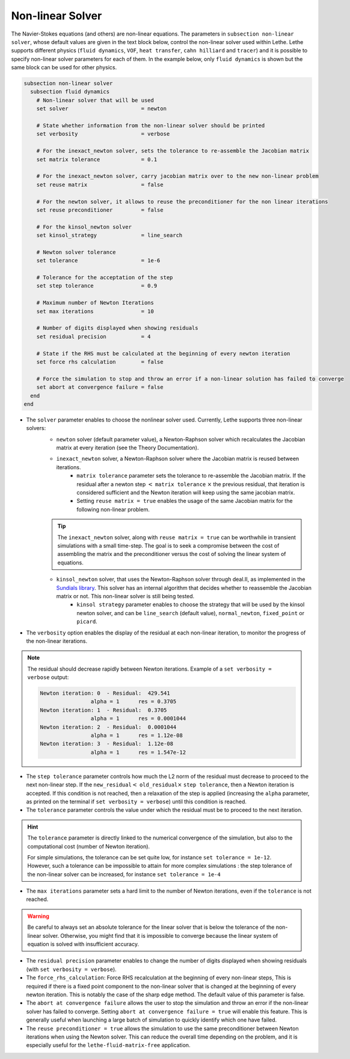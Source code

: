 =================
Non-linear Solver
=================

The Navier-Stokes equations (and others) are non-linear equations. The parameters in ``subsection non-linear solver``, whose default values are given in the text block below, control the non-linear solver used within Lethe. Lethe supports different physics (``fluid dynamics``, ``VOF``, ``heat transfer``, ``cahn hilliard`` and ``tracer``) and it is possible to specify non-linear solver parameters for each of them. In the example below, only ``fluid dynamics`` is shown but the same block can be used for other physics.

.. code-block:: text

  subsection non-linear solver
    subsection fluid dynamics
      # Non-linear solver that will be used
      set solver                       = newton

      # State whether information from the non-linear solver should be printed
      set verbosity                    = verbose

      # For the inexact_newton solver, sets the tolerance to re-assemble the Jacobian matrix
      set matrix tolerance             = 0.1

      # For the inexact_newton solver, carry jacobian matrix over to the new non-linear problem
      set reuse matrix                 = false

      # For the newton solver, it allows to reuse the preconditioner for the non linear iterations
      set reuse preconditioner         = false

      # For the kinsol_newton solver
      set kinsol_strategy              = line_search

      # Newton solver tolerance
      set tolerance                    = 1e-6

      # Tolerance for the acceptation of the step
      set step tolerance               = 0.9

      # Maximum number of Newton Iterations
      set max iterations               = 10

      # Number of digits displayed when showing residuals
      set residual precision           = 4

      # State if the RHS must be calculated at the beginning of every newton iteration
      set force rhs calculation        = false

      # Force the simulation to stop and throw an error if a non-linear solution has failed to converge
      set abort at convergence failure = false
    end
  end

* The ``solver`` parameter enables to choose the nonlinear solver used. Currently, Lethe supports three non-linear solvers:
	* ``newton`` solver (default parameter value), a Newton-Raphson solver which recalculates the Jacobian matrix at every iteration (see the Theory Documentation).
	* ``inexact_newton`` solver, a Newton-Raphson solver where the Jacobian matrix is reused between iterations.
		*  ``matrix tolerance`` parameter sets the tolerance to re-assemble the Jacobian matrix. If the residual after a newton step :math:`<` ``matrix tolerance`` :math:`\times` the previous residual, that iteration is considered sufficient and the Newton iteration will keep using the same jacobian matrix.
		* Setting ``reuse matrix = true`` enables the usage of the same Jacobian matrix for the following non-linear problem.

	.. tip::
		The ``inexact_newton`` solver, along with ``reuse matrix = true`` can be worthwhile in transient simulations with a small time-step. The goal is to seek a compromise between the cost of assembling the matrix and the preconditioner versus the cost of solving the linear system of equations.

	* ``kinsol_newton`` solver, that uses the Newton-Raphson solver through deal.II, as implemented in the `Sundials library <https://computing.llnl.gov/projects/sundials/kinsol>`_. This solver has an internal algorithm that decides whether to reassemble the Jacobian matrix or not. This non-linear solver is still being tested.
		* ``kinsol strategy`` parameter enables to choose the strategy that will be used by the kinsol newton solver, and can be ``line_search`` (default value), ``normal_newton``, ``fixed_point`` or ``picard``.
* The ``verbosity`` option enables the display of the residual at each non-linear iteration, to monitor the progress of the non-linear iterations.

.. note::
	The residual should decrease rapidly between Newton iterations.
	Example of a ``set verbosity = verbose`` output:
	
	.. code-block:: text

		Newton iteration: 0  - Residual:  429.541
				alpha = 1      res = 0.3705
		Newton iteration: 1  - Residual:  0.3705
				alpha = 1      res = 0.0001044
		Newton iteration: 2  - Residual:  0.0001044
				alpha = 1      res = 1.12e-08
		Newton iteration: 3  - Residual:  1.12e-08
				alpha = 1      res = 1.547e-12

* The ``step tolerance`` parameter controls how much the L2 norm of the residual must decrease to proceed to the next non-linear step. If the ``new_residual``:math:`<` ``old_residual``:math:`\times` ``step tolerance``, then a Newton iteration is accepted. If this condition is not reached, then a relaxation of the step is applied (increasing the ``alpha`` parameter, as printed on the terminal if ``set verbosity = verbose``) until this condition is reached.
* The ``tolerance`` parameter controls the value under which the residual must be to proceed to the next iteration.

.. hint::
	The ``tolerance`` parameter is directly linked to the numerical convergence of the simulation, but also to the computational cost (number of Newton iteration).

	For simple simulations, the tolerance can be set quite low, for instance ``set tolerance = 1e-12``. However, such a tolerance can be impossible to attain for more complex simulations : the step tolerance of the non-linear solver can be increased, for instance ``set tolerance = 1e-4``

* The ``max iterations`` parameter sets a hard limit to the number of Newton iterations, even if the ``tolerance`` is not reached.

.. warning::
	Be careful to always set an absolute tolerance for the linear solver that is below the tolerance of the non-linear solver. Otherwise, you might find that it is impossible to converge because the linear system of equation is solved with insufficient accuracy.

* The ``residual precision`` parameter enables to change the number of digits displayed when showing residuals (with ``set verbosity = verbose``).
* The ``force_rhs_calculation``: Force RHS recalculation at the beginning of every non-linear steps, This is required if there is a fixed point component to the non-linear solver that is changed at the beginning of every newton iteration. This is notably the case of the sharp edge method. The default value of this parameter is false.
* The ``abort at convergence failure`` allows the user to stop the simulation and throw an error if the non-linear solver has failed to converge. Setting ``abort at convergence failure = true`` will enable this feature. This is generally useful when launching a large batch of simulation to quickly identify which one have failed.
* The ``reuse preconditioner = true`` allows the simulation to use the same preconditioner between Newton iterations when using the Newton solver. This can reduce the overall time depending on the problem, and it is especially useful for the ``lethe-fluid-matrix-free`` application.
